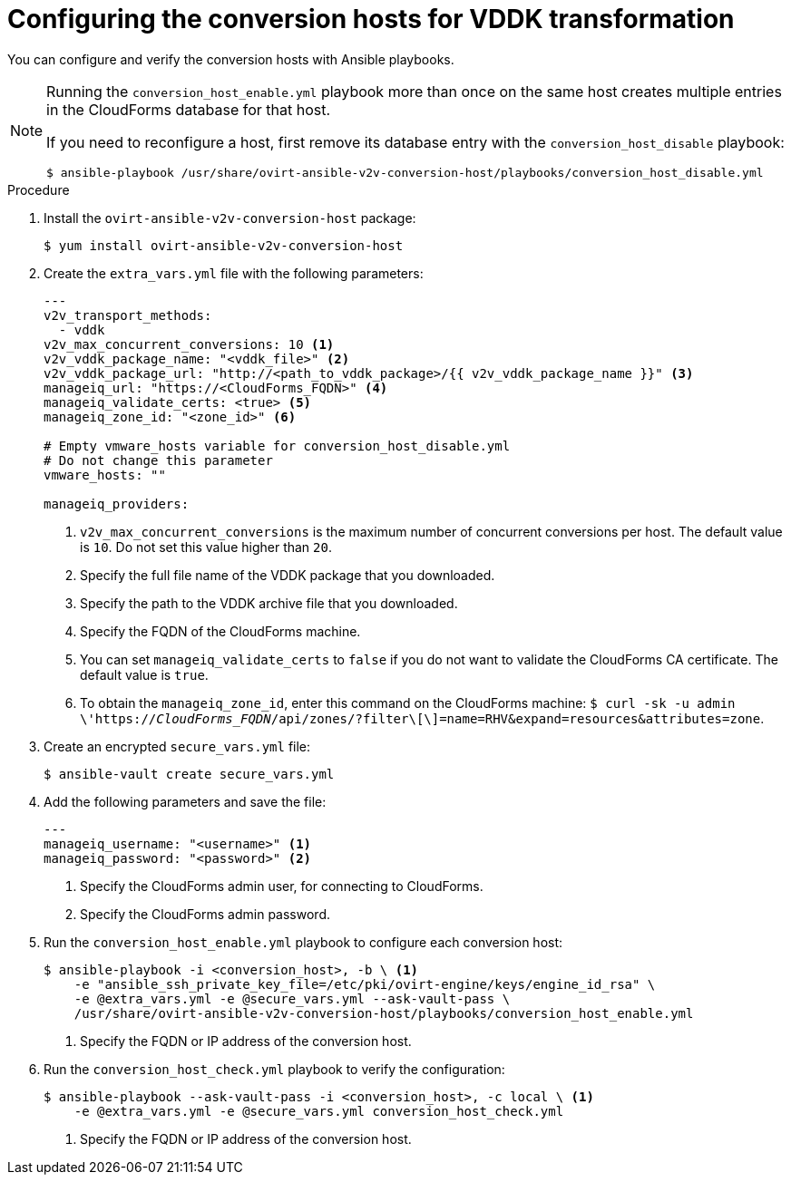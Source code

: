 // Module included in the following assemblies:
//
// IMS_1.1/master.adoc
[id="Configuring_conversion_hosts_ansible_vddk_{context}"]
= Configuring the conversion hosts for VDDK transformation

You can configure and verify the conversion hosts with Ansible playbooks.

ifdef::rhv_1-1[]
If the Red Hat Virtualization host has an existing SSH private key, you must delete the old key manually in `/var/lib/vdsm/.ssh/id_rsa` before running the `conversion_host_enable` playbook. The playbook will not overwrite the old key.
endif::[]

[NOTE]
====
Running the `conversion_host_enable.yml` playbook more than once on the same host creates multiple entries in the CloudForms database for that host.

If you need to reconfigure a host, first remove its database entry with the `conversion_host_disable` playbook:

----
$ ansible-playbook /usr/share/ovirt-ansible-v2v-conversion-host/playbooks/conversion_host_disable.yml
----
====

.Procedure

ifdef::rhv_1-1[]
. Log in to the Manager machine using SSH.
endif::[]
ifdef::osp_1-1[]
. Log in to a conversion host.
endif::[]
. Install the `ovirt-ansible-v2v-conversion-host` package:
+
[options="nowrap" subs="+quotes,verbatim"]
----
$ yum install ovirt-ansible-v2v-conversion-host
----

. Create the `extra_vars.yml` file with the following parameters:
+
[source,yaml]
----
---
ifdef::rhv_1-1[]
v2v_host_type: rhv
endif::[]
ifdef::osp_1-1[]
v2v_host_type: openstack
endif::[]
v2v_transport_methods:
  - vddk
v2v_max_concurrent_conversions: 10 <1>
v2v_vddk_package_name: "<vddk_file>" <2>
v2v_vddk_package_url: "http://<path_to_vddk_package>/{{ v2v_vddk_package_name }}" <3>
ifdef::rhv_1-1[]
manageiq_provider_name: RHV
endif::[]
ifdef::osp_1-1[]
manageiq_provider_name: OpenStack
endif::[]
manageiq_url: "https://<CloudForms_FQDN>" <4>
manageiq_validate_certs: <true> <5>
manageiq_zone_id: "<zone_id>" <6>

# Empty vmware_hosts variable for conversion_host_disable.yml
# Do not change this parameter
vmware_hosts: ""

manageiq_providers:
ifdef::rhv_1-1[]
  - name: "RHV"
    hostname: <Manager> <7>
    connection_configurations:
      - endpoint:
          role: "default"
          certificate_authority: | <8>
            -----BEGIN CERTIFICATE-----
            <MIIDoDCCAoigAwIBAgIBATANBgkqhkiG9w0BAQsFADA9MRswGQYDVQ....>
            -----END CERTIFICATE-----
endif::[]
ifdef::osp_1-1[]
  - name: "_OpenStack_"
    hostname: _controller_node_FQDN_or_IP_address_
    connection_configurations:
      - endpoint:
          role: "default"
          security_protocol: "_ssl_" <7>
          certificate_authority: | <8>
            -----BEGIN TRUSTED CERTIFICATE-----
            _MIIDNzCCAh8CAQEwDQYJKoZIhvcNAQELBQAwYjELMAkGA1UEBhMCVV...._
            -----END TRUSTED CERTIFICATE-----
            -----BEGIN TRUSTED CERTIFICATE-----
            _MIIDlzCCAn+gAwIBAgIJAOP7AaT7dsLYMA0GCSqGSIb3DQEBCwUAMG...._
            -----END TRUSTED CERTIFICATE-----
endif::[]
----
<1> `v2v_max_concurrent_conversions` is the maximum number of concurrent conversions per host. The default value is `10`. Do not set this value higher than `20`.
<2> Specify the full file name of the VDDK package that you downloaded.
<3> Specify the path to the VDDK archive file that you downloaded.
<4> Specify the FQDN of the CloudForms machine.
<5> You can set `manageiq_validate_certs` to `false` if you do not want to validate the CloudForms CA certificate. The default value is `true`.
<6> To obtain the `manageiq_zone_id`, enter this command on the CloudForms machine: `$ curl -sk -u admin \'https://_CloudForms_FQDN_/api/zones/?filter\[\]=name=RHV&expand=resources&attributes=zone`.
ifdef::rhv_1-1[]
<7> Specify the FQDN or IP address of the Manager machine.
<8> Specify the `certificate_authority`, which is stored as `/etc/pki/ovirt-engine/apache-ca.pem` on the Manager machine.
endif::[]
ifdef::osp_1-1[]
<7> You can specify the connection security: `non-ssl`, `ssl-without-validation`, or `ssl`. If you choose `ssl`, add the CA chain (`certificate_authority`).
<8> The CA chain (`certificate_authority`) is a concatenation of two CA files, `/etc/pki/ca-trust/source/anchors/undercloud-cacert.pem` on the undercloud server and `/etc/pki/ca-trust/anchors/overcloud-cacert.pem` on one of the overcloud controllers. If you deploy your own CA chain, use the link:https://access.redhat.com/documentation/en-us/red_hat_openstack_platform/14/html-single/director_installation_and_usage/index#appe-SSLTLS_Certificate_Configuration[chain that signs the Red Hat OpenStack Platform API certificates].
endif::[]

. Create an encrypted `secure_vars.yml` file:
+
----
$ ansible-vault create secure_vars.yml
----

. Add the following parameters and save the file:
+
[source,yaml]
----
---
manageiq_username: "<username>" <1>
manageiq_password: "<password>" <2>
----
<1> Specify the CloudForms admin user, for connecting to CloudForms.
<2> Specify the CloudForms admin password.

. Run the `conversion_host_enable.yml` playbook to configure each conversion host:
+
----
$ ansible-playbook -i <conversion_host>, -b \ <1>
    -e "ansible_ssh_private_key_file=/etc/pki/ovirt-engine/keys/engine_id_rsa" \
    -e @extra_vars.yml -e @secure_vars.yml --ask-vault-pass \
    /usr/share/ovirt-ansible-v2v-conversion-host/playbooks/conversion_host_enable.yml
----
<1> Specify the FQDN or IP address of the conversion host.

. Run the `conversion_host_check.yml` playbook to verify the configuration:
+
----
$ ansible-playbook --ask-vault-pass -i <conversion_host>, -c local \ <1>
    -e @extra_vars.yml -e @secure_vars.yml conversion_host_check.yml
----
<1> Specify the FQDN or IP address of the conversion host.
